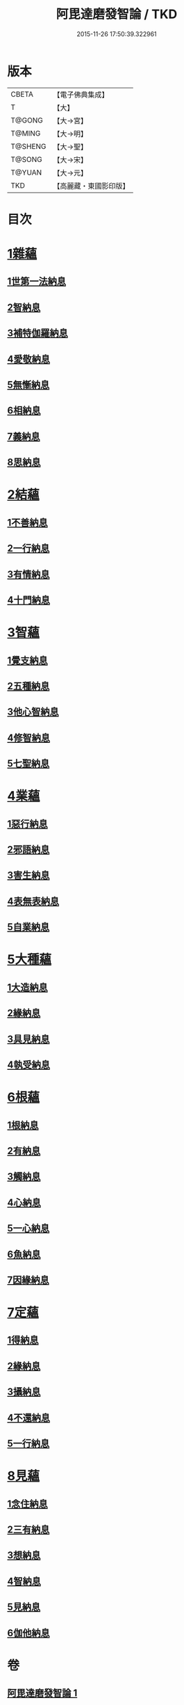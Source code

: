 #+TITLE: 阿毘達磨發智論 / TKD
#+DATE: 2015-11-26 17:50:39.322961
* 版本
 |     CBETA|【電子佛典集成】|
 |         T|【大】     |
 |    T@GONG|【大→宮】   |
 |    T@MING|【大→明】   |
 |   T@SHENG|【大→聖】   |
 |    T@SONG|【大→宋】   |
 |    T@YUAN|【大→元】   |
 |       TKD|【高麗藏・東國影印版】|

* 目次
* [[file:KR6l0009_001.txt::001-0918a7][1雜蘊]]
** [[file:KR6l0009_001.txt::001-0918a7][1世第一法納息]]
** [[file:KR6l0009_001.txt::0919b4][2智納息]]
** [[file:KR6l0009_001.txt::0921b13][3補特伽羅納息]]
** [[file:KR6l0009_002.txt::002-0923a13][4愛敬納息]]
** [[file:KR6l0009_002.txt::0924c23][5無慚納息]]
** [[file:KR6l0009_002.txt::0926a1][6相納息]]
** [[file:KR6l0009_002.txt::0926b23][7義納息]]
** [[file:KR6l0009_002.txt::0927b11][8思納息]]
* [[file:KR6l0009_003.txt::003-0929b10][2結蘊]]
** [[file:KR6l0009_003.txt::003-0929b10][1不善納息]]
** [[file:KR6l0009_003.txt::0933c18][2一行納息]]
** [[file:KR6l0009_005.txt::005-0940b6][3有情納息]]
** [[file:KR6l0009_005.txt::0943b4][4十門納息]]
* [[file:KR6l0009_007.txt::007-0951a14][3智蘊]]
** [[file:KR6l0009_007.txt::007-0951a14][1覺支納息]]
** [[file:KR6l0009_007.txt::0954c5][2五種納息]]
** [[file:KR6l0009_008.txt::008-0956b22][3他心智納息]]
** [[file:KR6l0009_008.txt::0957b16][4修智納息]]
** [[file:KR6l0009_009.txt::0964b23][5七聖納息]]
* [[file:KR6l0009_011.txt::011-0972a16][4業蘊]]
** [[file:KR6l0009_011.txt::011-0972a16][1惡行納息]]
** [[file:KR6l0009_011.txt::0973b5][2邪語納息]]
** [[file:KR6l0009_011.txt::0975a3][3害生納息]]
** [[file:KR6l0009_012.txt::012-0977a29][4表無表納息]]
** [[file:KR6l0009_012.txt::0980b3][5自業納息]]
* [[file:KR6l0009_013.txt::013-0981c9][5大種蘊]]
** [[file:KR6l0009_013.txt::013-0981c9][1大造納息]]
** [[file:KR6l0009_013.txt::0984a16][2緣納息]]
** [[file:KR6l0009_013.txt::0987a6][3具見納息]]
** [[file:KR6l0009_014.txt::014-0988a25][4執受納息]]
* [[file:KR6l0009_014.txt::0991b18][6根蘊]]
** [[file:KR6l0009_014.txt::0991b18][1根納息]]
** [[file:KR6l0009_015.txt::015-0994b6][2有納息]]
** [[file:KR6l0009_015.txt::0996b9][3觸納息]]
** [[file:KR6l0009_015.txt::0997b20][4心納息]]
** [[file:KR6l0009_015.txt::0998c8][5一心納息]]
** [[file:KR6l0009_016.txt::016-1000b26][6魚納息]]
** [[file:KR6l0009_016.txt::1001b28][7因緣納息]]
* [[file:KR6l0009_017.txt::017-1008a6][7定蘊]]
** [[file:KR6l0009_017.txt::017-1008a6][1得納息]]
** [[file:KR6l0009_017.txt::1011a21][2緣納息]]
** [[file:KR6l0009_018.txt::018-1013c18][3攝納息]]
** [[file:KR6l0009_018.txt::1017b25][4不還納息]]
** [[file:KR6l0009_019.txt::019-1019c12][5一行納息]]
* [[file:KR6l0009_019.txt::1022c13][8見蘊]]
** [[file:KR6l0009_019.txt::1022c13][1念住納息]]
** [[file:KR6l0009_019.txt::1024b13][2三有納息]]
** [[file:KR6l0009_019.txt::1025b11][3想納息]]
** [[file:KR6l0009_020.txt::020-1026a26][4智納息]]
** [[file:KR6l0009_020.txt::1027b12][5見納息]]
** [[file:KR6l0009_020.txt::1029b18][6伽他納息]]
* 卷
** [[file:KR6l0009_001.txt][阿毘達磨發智論 1]]
** [[file:KR6l0009_002.txt][阿毘達磨發智論 2]]
** [[file:KR6l0009_003.txt][阿毘達磨發智論 3]]
** [[file:KR6l0009_004.txt][阿毘達磨發智論 4]]
** [[file:KR6l0009_005.txt][阿毘達磨發智論 5]]
** [[file:KR6l0009_006.txt][阿毘達磨發智論 6]]
** [[file:KR6l0009_007.txt][阿毘達磨發智論 7]]
** [[file:KR6l0009_008.txt][阿毘達磨發智論 8]]
** [[file:KR6l0009_009.txt][阿毘達磨發智論 9]]
** [[file:KR6l0009_010.txt][阿毘達磨發智論 10]]
** [[file:KR6l0009_011.txt][阿毘達磨發智論 11]]
** [[file:KR6l0009_012.txt][阿毘達磨發智論 12]]
** [[file:KR6l0009_013.txt][阿毘達磨發智論 13]]
** [[file:KR6l0009_014.txt][阿毘達磨發智論 14]]
** [[file:KR6l0009_015.txt][阿毘達磨發智論 15]]
** [[file:KR6l0009_016.txt][阿毘達磨發智論 16]]
** [[file:KR6l0009_017.txt][阿毘達磨發智論 17]]
** [[file:KR6l0009_018.txt][阿毘達磨發智論 18]]
** [[file:KR6l0009_019.txt][阿毘達磨發智論 19]]
** [[file:KR6l0009_020.txt][阿毘達磨發智論 20]]
